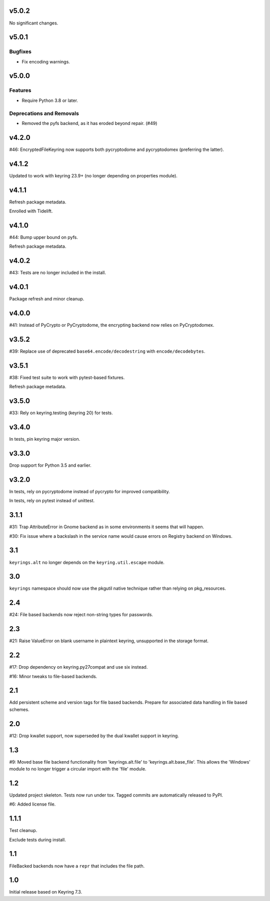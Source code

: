 v5.0.2
======

No significant changes.


v5.0.1
======

Bugfixes
--------

- Fix encoding warnings.


v5.0.0
======

Features
--------

- Require Python 3.8 or later.


Deprecations and Removals
-------------------------

- Removed the pyfs backend, as it has eroded beyond repair. (#49)


v4.2.0
======

#46: EncryptedFileKeyring now supports both pycryptodome and
pycryptodomex (preferring the latter).

v4.1.2
======

Updated to work with keyring 23.9+ (no longer depending on properties
module).

v4.1.1
======

Refresh package metadata.

Enrolled with Tidelift.

v4.1.0
======

#44: Bump upper bound on pyfs.

Refresh package metadata.

v4.0.2
======

#43: Tests are no longer included in the install.

v4.0.1
======

Package refresh and minor cleanup.

v4.0.0
======

#41: Instead of PyCrypto or PyCryptodome, the encrypting backend
now relies on PyCryptodomex.

v3.5.2
======

#39: Replace use of deprecated ``base64.encode/decodestring``
with ``encode/decodebytes``.

v3.5.1
======

#38: Fixed test suite to work with pytest-based fixtures.

Refresh package metadata.

v3.5.0
======

#33: Rely on keyring.testing (keyring 20) for tests.

v3.4.0
======

In tests, pin keyring major version.

v3.3.0
======

Drop support for Python 3.5 and earlier.

v3.2.0
======

In tests, rely on pycryptodome instead of pycrypto for improved
compatibility.

In tests, rely on pytest instead of unittest.

3.1.1
=====

#31: Trap AttributeError in Gnome backend as in some environments
it seems that will happen.

#30: Fix issue where a backslash in the service name would cause
errors on Registry backend on Windows.


3.1
===

``keyrings.alt`` no longer depends on the ``keyring.util.escape``
module.

3.0
===

``keyrings`` namespace should now use the pkgutil native technique
rather than relying on pkg_resources.

2.4
===

#24: File based backends now reject non-string types for passwords.

2.3
===

#21: Raise ValueError on blank username in plaintext
keyring, unsupported in the storage format.

2.2
===

#17: Drop dependency on keyring.py27compat and use six
instead.

#16: Minor tweaks to file-based backends.

2.1
===

Add persistent scheme and version tags for file based backends.
Prepare for associated data handling in file based schemes.

2.0
===

#12: Drop kwallet support, now superseded by the dual kwallet
support in keyring.

1.3
===

#9: Moved base file backend functionality from 'keyrings.alt.file'
to 'keyrings.alt.base_file'. This allows the 'Windows' module to
no longer trigger a circular import with the 'file' module.

1.2
===

Updated project skeleton. Tests now run under tox. Tagged
commits are automatically released to PyPI.

#6: Added license file.

1.1.1
=====

Test cleanup.

Exclude tests during install.

1.1
===

FileBacked backends now have a ``repr`` that includes the file path.

1.0
===

Initial release based on Keyring 7.3.

